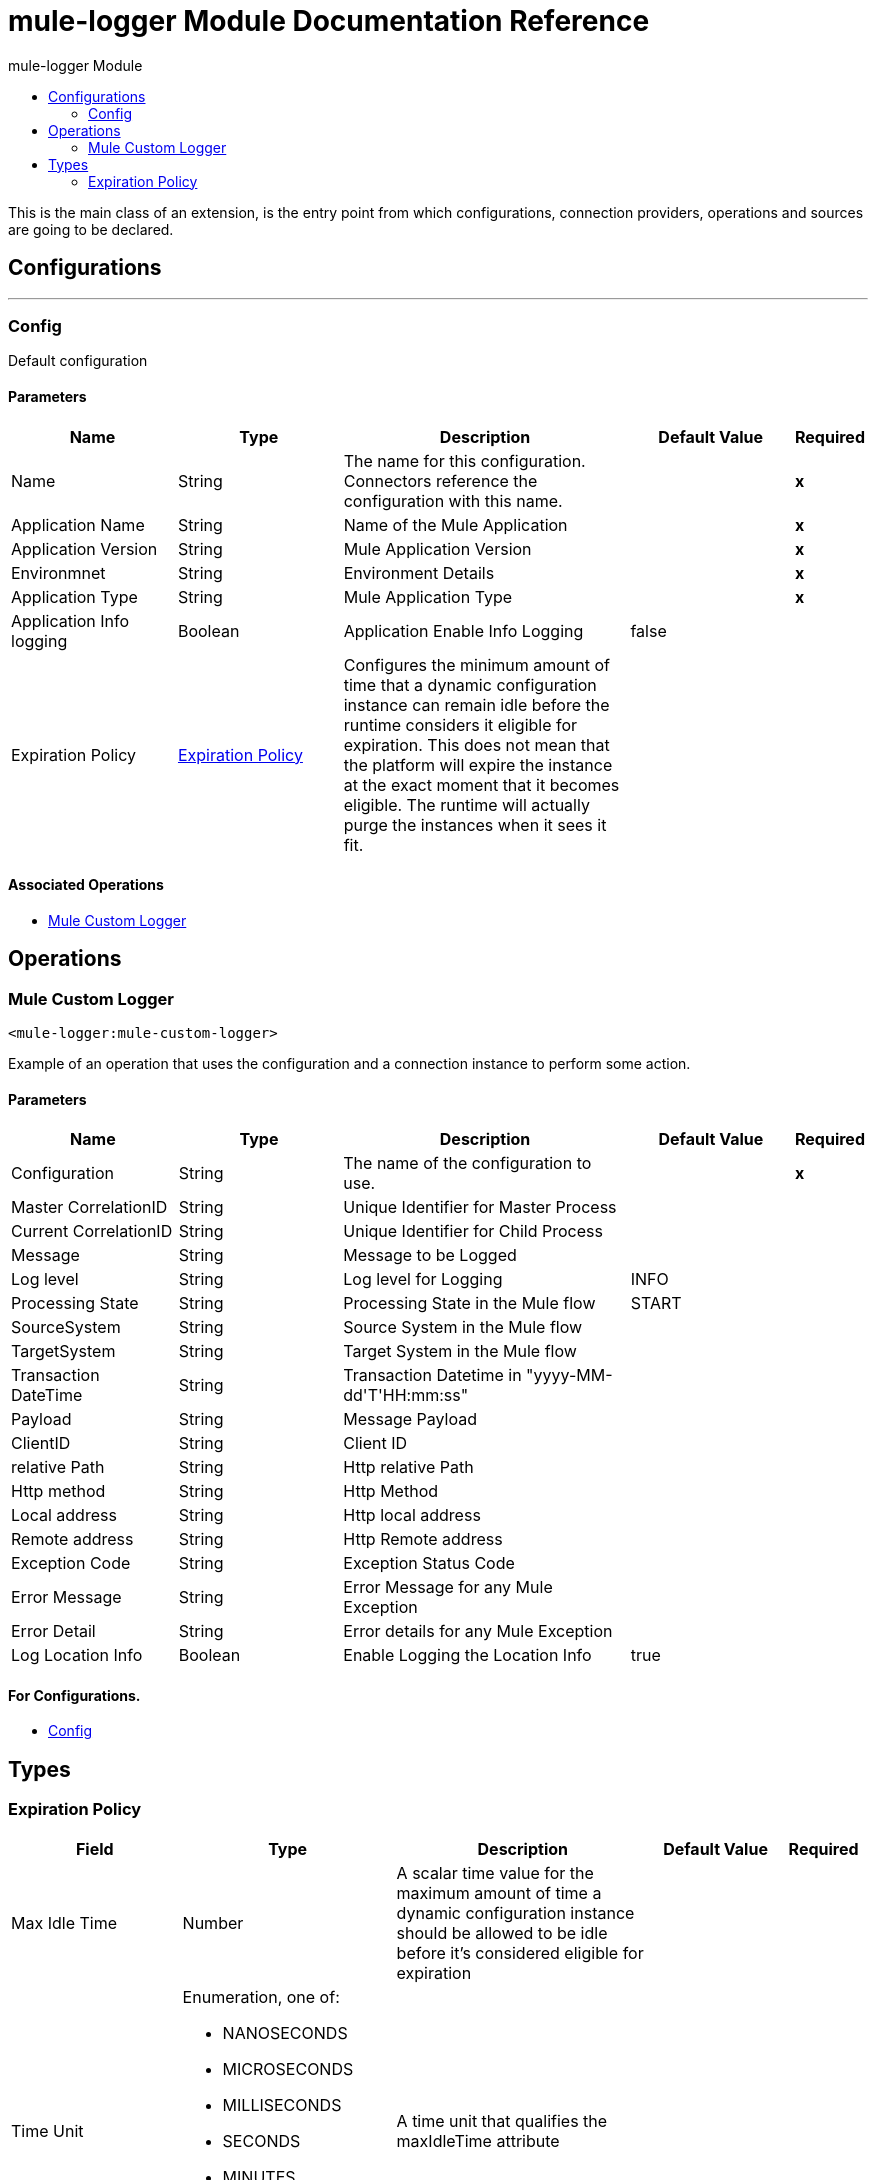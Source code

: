 :toc:               left
:toc-title:         mule-logger Module
:toclevels:         2
:last-update-label!:
:docinfo:
:source-highlighter: coderay
:icons: font


= mule-logger Module Documentation Reference

+++
This is the main class of an extension, is the entry point from which configurations, connection providers, operations and sources are going to be declared.
+++


== Configurations
---
[[config]]
=== Config

+++
Default configuration
+++

==== Parameters
[cols=".^20%,.^20%,.^35%,.^20%,^.^5%", options="header"]
|======================
| Name | Type | Description | Default Value | Required
|Name | String | The name for this configuration. Connectors reference the configuration with this name. | | *x*{nbsp}
| Application Name a| String |  +++Name of the Mule Application+++ |  | *x*{nbsp}
| Application Version a| String |  +++Mule Application Version+++ |  | *x*{nbsp}
| Environmnet a| String |  +++Environment Details+++ |  | *x*{nbsp}
| Application Type a| String |  +++Mule Application Type+++ |  | *x*{nbsp}
| Application Info logging a| Boolean |  +++Application Enable Info Logging+++ |  +++false+++ | {nbsp}
| Expiration Policy a| <<ExpirationPolicy>> |  +++Configures the minimum amount of time that a dynamic configuration instance can remain idle before the runtime considers it eligible for expiration. This does not mean that the platform will expire the instance at the exact moment that it becomes eligible. The runtime will actually purge the instances when it sees it fit.+++ |  | {nbsp}
|======================


==== Associated Operations
* <<MuleCustomLogger>> {nbsp}



== Operations

[[MuleCustomLogger]]
=== Mule Custom Logger
`<mule-logger:mule-custom-logger>`

+++
Example of an operation that uses the configuration and a connection instance to perform some action.
+++

==== Parameters
[cols=".^20%,.^20%,.^35%,.^20%,^.^5%", options="header"]
|======================
| Name | Type | Description | Default Value | Required
| Configuration | String | The name of the configuration to use. | | *x*{nbsp}
| Master CorrelationID a| String |  +++Unique Identifier for Master Process+++ |  | {nbsp}
| Current CorrelationID a| String |  +++Unique Identifier for Child Process+++ |  | {nbsp}
| Message a| String |  +++Message to be Logged+++ |  | {nbsp}
| Log level a| String |  +++Log level for Logging+++ |  +++INFO+++ | {nbsp}
| Processing State a| String |  +++Processing State in the Mule flow+++ |  +++START+++ | {nbsp}
| SourceSystem a| String |  +++Source System in the Mule flow+++ |  | {nbsp}
| TargetSystem a| String |  +++Target System in the Mule flow+++ |  | {nbsp}
| Transaction DateTime a| String |  +++Transaction Datetime in "yyyy-MM-dd'T'HH:mm:ss"+++ |  | {nbsp}
| Payload a| String |  +++Message Payload+++ |  | {nbsp}
| ClientID a| String |  +++Client ID+++ |  | {nbsp}
| relative Path a| String |  +++Http relative Path+++ |  | {nbsp}
| Http method a| String |  +++Http Method+++ |  | {nbsp}
| Local address a| String |  +++Http local address+++ |  | {nbsp}
| Remote address a| String |  +++Http Remote address+++ |  | {nbsp}
| Exception Code a| String |  +++Exception Status Code+++ |  | {nbsp}
| Error Message a| String |  +++Error Message for any Mule Exception+++ |  | {nbsp}
| Error Detail a| String |  +++Error details for any Mule Exception+++ |  | {nbsp}
| Log Location Info a| Boolean |  +++Enable Logging the Location Info+++ |  +++true+++ | {nbsp}
|======================


==== For Configurations.
* <<config>> {nbsp}




== Types
[[ExpirationPolicy]]
=== Expiration Policy

[cols=".^20%,.^25%,.^30%,.^15%,.^10%", options="header"]
|======================
| Field | Type | Description | Default Value | Required
| Max Idle Time a| Number | A scalar time value for the maximum amount of time a dynamic configuration instance should be allowed to be idle before it's considered eligible for expiration |  | 
| Time Unit a| Enumeration, one of:

** NANOSECONDS
** MICROSECONDS
** MILLISECONDS
** SECONDS
** MINUTES
** HOURS
** DAYS | A time unit that qualifies the maxIdleTime attribute |  | 
|======================

